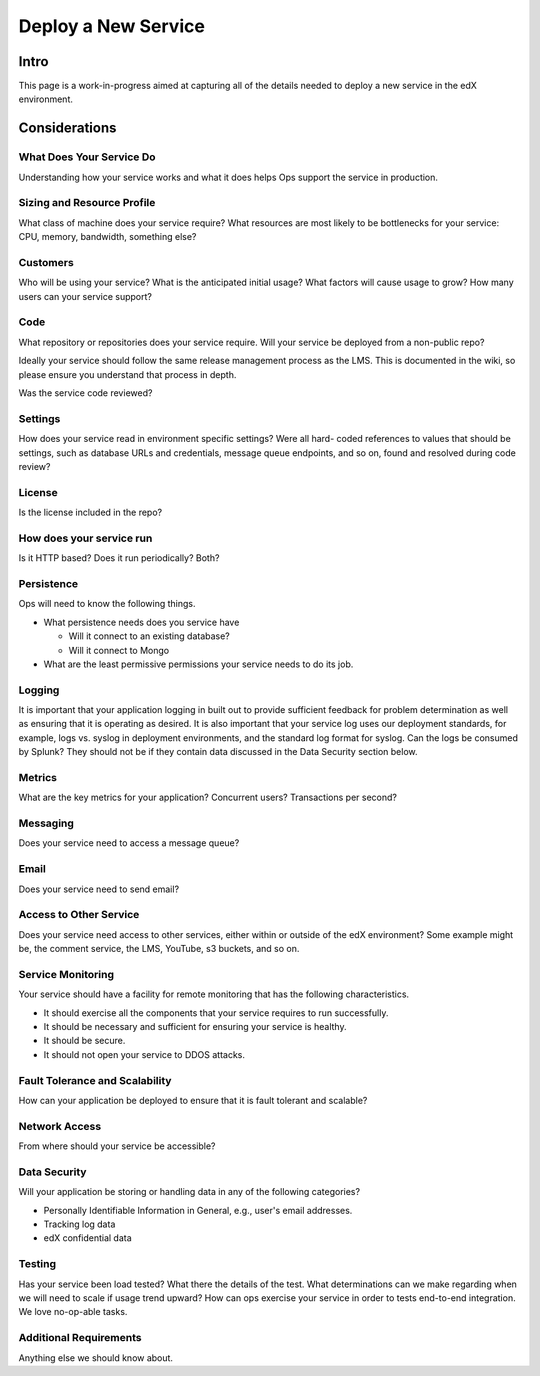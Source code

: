 .. _Deploy a New Service:

***********************************
Deploy a New Service
***********************************

Intro
=====

This page is a work-in-progress aimed at capturing all of the details needed to
deploy a new service in the edX environment.

Considerations
==============

What Does Your Service Do
-------------------------
Understanding how your service works and what it does helps Ops support the
service in production.

Sizing and Resource Profile
---------------------------
What class of machine does your service require? What resources are most likely
to be bottlenecks for your service: CPU, memory, bandwidth, something else?

Customers
---------
Who will be using your service? What is the anticipated initial usage? What
factors will cause usage to grow? How many users can your service support?

Code
----
What repository or repositories does your service require. Will your service be
deployed from a non-public repo?

Ideally your service should follow the same release management process as the
LMS. This is documented in the wiki, so please ensure you understand that
process in depth.

Was the service code reviewed?

Settings
--------
How does your service read in environment specific settings? Were all hard-
coded references to values that should be settings, such as database URLs and
credentials, message queue endpoints, and so on, found and resolved during code
review?

License
-------
Is the license included in the repo?

How does your service run
-------------------------
Is it HTTP based? Does it run periodically? Both?

Persistence
-----------
Ops will need to know the following things.

* What persistence needs does you service have

  * Will it connect to an existing database?
  * Will it connect to Mongo

* What are the least permissive permissions your service needs to do its job.

Logging
-------

It is important that your application logging in built out to provide
sufficient feedback for problem determination as well as ensuring that it is
operating as desired. It is also important that your service log uses our
deployment standards, for example, logs vs. syslog in deployment environments,
and the standard log format for syslog. Can the logs be consumed by Splunk?
They should not be if they contain data discussed in the Data Security section
below.

Metrics
-------
What are the key metrics for your application? Concurrent users? Transactions
per second?

Messaging
---------
Does your service need to access a message queue?

Email
-----
Does your service need to send email?

Access to Other Service
-----------------------
Does your service need access to other services, either within or outside of
the edX environment? Some example might be, the comment service, the LMS,
YouTube, s3 buckets, and so on.

Service Monitoring
------------------
Your service should have a facility for remote monitoring that has the
following characteristics.

* It should exercise all the components that your service requires to run
  successfully.
* It should be necessary and sufficient for ensuring your service is healthy.
* It should be secure.
* It should not open your service to DDOS attacks.

Fault Tolerance and Scalability
-------------------------------
How can your application be deployed to ensure that it is fault tolerant and
scalable?

Network Access
--------------
From where should your service be accessible?

Data Security
-------------
Will your application be storing or handling data in any of the following
categories?

* Personally Identifiable Information in General, e.g., user's email addresses.
* Tracking log data
* edX confidential data

Testing
-------
Has your service been load tested? What there the details of the test. What
determinations can we make regarding when we will need to scale if usage trend
upward? How can ops exercise your service in order to tests end-to-end
integration. We love no-op-able tasks.

Additional Requirements
-----------------------
Anything else we should know about.
